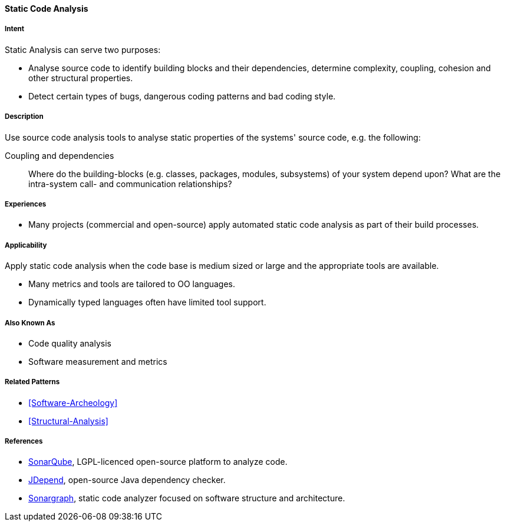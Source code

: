 
[[Static-Code-Analysis]]

==== [pattern]#Static Code Analysis# 

===== Intent
Static Analysis can serve two purposes:

* Analyse source code to identify building blocks and their dependencies, determine complexity, coupling, cohesion and other structural properties. 

* Detect certain types of bugs, dangerous coding patterns and bad coding style.

===== Description
Use source code analysis tools to analyse static properties of the systems' source code,
e.g. the following:

Coupling and dependencies:: Where do the building-blocks (e.g. classes, packages, modules, subsystems) of your system depend upon? What are the intra-system call- and communication relationships?



===== Experiences
* Many projects (commercial and open-source) apply automated static code analysis as part of their build processes. 

===== Applicability
Apply static code analysis when the code base is medium sized or large and the appropriate tools are available.

* Many metrics and tools are tailored to OO languages.
* Dynamically typed languages often have limited tool support.


===== Also Known As
* Code quality analysis
* Software measurement and metrics

===== Related Patterns
* <<Software-Archeology>>
* <<Structural-Analysis>>


===== References

* http://sonarqube.org[SonarQube], LGPL-licenced open-source platform to analyze code.
* http://clarkware.com/software/JDepend.html[JDepend], open-source Java dependency checker.
* http://www.hello2morrow.com/products/sonargraph[Sonargraph], static code analyzer focused on software structure and architecture.
